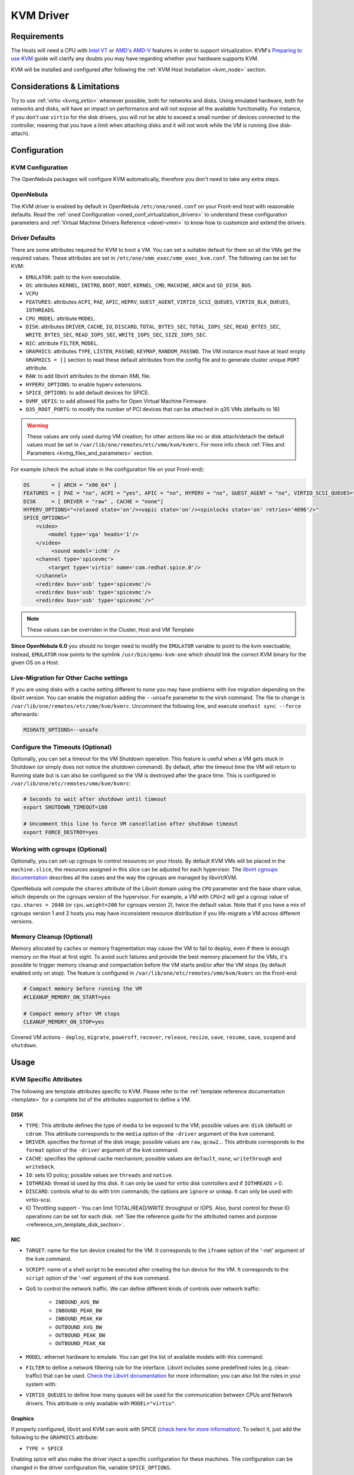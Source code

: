 .. _kvmg:

================================================================================
KVM Driver
================================================================================

Requirements
================================================================================

The Hosts will need a CPU with `Intel VT <http://www.intel.com/content/www/us/en/virtualization/virtualization-technology/intel-virtualization-technology.html>`__ or `AMD's AMD-V <http://www.amd.com/en-us/solutions/servers/virtualization>`__ features in order to support virtualization. KVM's `Preparing to use KVM <http://www.linux-kvm.org/page/FAQ#Preparing_to_use_KVM>`__ guide will clarify any doubts you may have regarding whether your hardware supports KVM.

KVM will be installed and configured after following the :ref:`KVM Host Installation <kvm_node>` section.

Considerations & Limitations
================================================================================

Try to use :ref:`virtio <kvmg_virtio>` whenever possible, both for networks and disks. Using emulated hardware, both for networks and disks, will have an impact on performance and will not expose all the available functionality. For instance, if you don't use ``virtio`` for the disk drivers, you will not be able to exceed a small number of devices connected to the controller, meaning that you have a limit when attaching disks and it will not work while the VM is running (live disk-attach).

Configuration
================================================================================

KVM Configuration
--------------------------------------------------------------------------------

The OpenNebula packages will configure KVM automatically, therefore you don't need to take any extra steps.

OpenNebula
--------------------------------------------------------------------------------

The KVM driver is enabled by default in OpenNebula ``/etc/one/oned.conf`` on your Front-end host with reasonable defaults. Read the :ref:`oned Configuration <oned_conf_virtualization_drivers>` to understand these configuration parameters and :ref:`Virtual Machine Drivers Reference <devel-vmm>` to know how to customize and extend the drivers.

.. _kvmg_default_attributes:

Driver Defaults
--------------------------------------------------------------------------------

There are some attributes required for KVM to boot a VM. You can set a suitable default for them so all the VMs get the required values. These attributes are set in ``/etc/one/vmm_exec/vmm_exec_kvm.conf``. The following can be set for KVM:

* ``EMULATOR``: path to the kvm executable.
* ``OS``: attributes ``KERNEL``, ``INITRD``, ``BOOT``, ``ROOT``, ``KERNEL_CMD``, ``MACHINE``,  ``ARCH`` and ``SD_DISK_BUS``.
* ``VCPU``
* ``FEATURES``: attributes ``ACPI``, ``PAE``, ``APIC``, ``HEPRV``, ``GUEST_AGENT``, ``VIRTIO_SCSI_QUEUES``, ``VIRTIO_BLK_QUEUES``, ``IOTHREADS``.
* ``CPU_MODEL``: attribute ``MODEL``.
* ``DISK``: attributes ``DRIVER``, ``CACHE``, ``IO``, ``DISCARD``, ``TOTAL_BYTES_SEC``, ``TOTAL_IOPS_SEC``, ``READ_BYTES_SEC``, ``WRITE_BYTES_SEC``, ``READ_IOPS_SEC``, ``WRITE_IOPS_SEC``, ``SIZE_IOPS_SEC``.
* ``NIC``: attribute ``FILTER``, ``MODEL``.
* ``GRAPHICS``: attributes ``TYPE``, ``LISTEN``, ``PASSWD``, ``KEYMAP``, ``RANDOM_PASSWD``. The VM instance must have at least empty ``GRAPHICS = []`` section to read these default attributes from the config file and to generate cluster unique ``PORT`` attribute.
* ``RAW``: to add libvirt attributes to the domain XML file.
* ``HYPERV_OPTIONS``: to enable hyperv extensions.
* ``SPICE_OPTIONS``: to add default devices for SPICE.
* ``OVMF_UEFIS``: to add allowed file paths for Open Virtual Machine Firmware.
* ``Q35_ROOT_PORTS``: to modify the number of PCI devices that can be attached in q35 VMs (defaults to 16)

.. warning:: These values are only used during VM creation; for other actions like nic or disk attach/detach the default values must be set in ``/var/lib/one/remotes/etc/vmm/kvm/kvmrc``. For more info check :ref:`Files and Parameters <kvmg_files_and_parameters>` section.

For example (check the actual state in the configuration file on your Front-end):

.. code::

    OS       = [ ARCH = "x86_64" ]
    FEATURES = [ PAE = "no", ACPI = "yes", APIC = "no", HYPERV = "no", GUEST_AGENT = "no", VIRTIO_SCSI_QUEUES="auto" ]
    DISK     = [ DRIVER = "raw" , CACHE = "none"]
    HYPERV_OPTIONS="<relaxed state='on'/><vapic state='on'/><spinlocks state='on' retries='4096'/>"
    SPICE_OPTIONS="
        <video>
            <model type='vga' heads='1'/>
        </video>
             <sound model='ich6' />
        <channel type='spicevmc'>
            <target type='virtio' name='com.redhat.spice.0'/>
        </channel>
        <redirdev bus='usb' type='spicevmc'/>
        <redirdev bus='usb' type='spicevmc'/>
        <redirdev bus='usb' type='spicevmc'/>"

.. note::

  These values can be overriden in the Cluster, Host and VM Template

**Since OpenNebula 6.0** you should no longer need to modify the ``EMULATOR`` variable to point to the kvm exectuable; instead, ``EMULATOR`` now points to the symlink ``/usr/bin/qemu-kvm-one`` which should link the correct KVM binary for the given OS on a Host.

Live-Migration for Other Cache settings
--------------------------------------------------------------------------------

If you are using disks with a cache setting different to ``none`` you may have problems with live migration depending on the libvirt version. You can enable the migration adding the ``--unsafe`` parameter to the virsh command. The file to change is ``/var/lib/one/remotes/etc/vmm/kvm/kvmrc``. Uncomment the following line, and execute ``onehost sync --force`` afterwards:

.. code-block:: bash

    MIGRATE_OPTIONS=--unsafe

Configure the Timeouts (Optional)
--------------------------------------------------------------------------------

Optionally, you can set a timeout for the VM Shutdown operation. This feature is useful when a VM gets stuck in Shutdown (or simply does not notice the shutdown command). By default, after the timeout time the VM will return to Running state but is can also be configured so the VM is destroyed after the grace time. This is configured in ``/var/lib/one/etc/remotes/vmm/kvm/kvmrc``:

.. code-block:: bash

    # Seconds to wait after shutdown until timeout
    export SHUTDOWN_TIMEOUT=180

    # Uncomment this line to force VM cancellation after shutdown timeout
    export FORCE_DESTROY=yes

.. _kvmg_working_with_cgroups_optional:

Working with cgroups (Optional)
--------------------------------------------------------------------------------

Optionally, you can set-up cgroups to control resources on your Hosts. By default KVM VMs will be placed in the ``machine.slice``, the resources assigned in this slice can be adjusted for each hypervisor. The `libvirt cgroups documentation <https://libvirt.org/cgroups.html>`__ describes all the cases and the way the cgroups are managed by libvirt/KVM.

OpenNebula will compute the ``shares`` attribute of the Libvirt domain using the ``CPU`` parameter and the base share value, which depends on the cgroups version of the hypervisor. For example, a VM with ``CPU=2`` will get a cgroup value of ``cpu.shares = 2048`` (or ``cpu.weight=200`` for cgroups version 2),  twice the default value. Note that if you have a mix of cgroups version 1 and 2 hosts you may have inconsistent resource distribution if you life-migrate a VM across different versions.

.. _kvmg_memory_cleanup:

Memory Cleanup (Optional)
-------------------------

Memory allocated by caches or memory fragmentation may cause the VM to fail to deploy, even if there is enough memory on the Host at first sight. To avoid such failures and provide the best memory placement for the VMs, it's possible to trigger memory cleanup and compactation before the VM starts and/or after the VM stops (by default enabled only on stop). The feature is configured in ``/var/lib/one/etc/remotes/vmm/kvm/kvmrc`` on the Front-end:

.. code-block:: bash

    # Compact memory before running the VM
    #CLEANUP_MEMORY_ON_START=yes

    # Compact memory after VM stops
    CLEANUP_MEMORY_ON_STOP=yes

Covered VM actions - ``deploy``, ``migrate``, ``poweroff``, ``recover``, ``release``, ``resize``, ``save``, ``resume``, ``save``, ``suspend`` and ``shutdown``.

Usage
================================================================================

KVM Specific Attributes
-----------------------

The following are template attributes specific to KVM. Please refer to the :ref:`template reference documentation <template>` for a complete list of the attributes supported to define a VM.

DISK
~~~~

* ``TYPE``: This attribute defines the type of media to be exposed to the VM; possible values are: ``disk`` (default) or ``cdrom``. This attribute corresponds to the ``media`` option of the ``-driver`` argument of the ``kvm`` command.
* ``DRIVER``: specifies the format of the disk image; possible values are ``raw``, ``qcow2``... This attribute corresponds to the ``format`` option of the ``-driver`` argument of the ``kvm`` command.
* ``CACHE``: specifies the optional cache mechanism; possible values are ``default``, ``none``, ``writethrough`` and ``writeback``.
* ``IO``: sets IO policy; possible values are ``threads`` and ``native``.
* ``IOTHREAD``: thread id used by this disk. It can only be used for virtio disk conrtollers and if ``IOTHREADS`` > 0.
* ``DISCARD``: controls what to do with trim commands; the options are ``ignore`` or ``unmap``. It can only be used with virtio-scsi.
* IO Throttling support - You can limit TOTAL/READ/WRITE throughput or IOPS. Also, burst control for these IO operations can be set for each disk. :ref:`See the reference guide for the attributed names and purpose <reference_vm_template_disk_section>`.

NIC
~~~

* ``TARGET``: name for the tun device created for the VM. It corresponds to the ``ifname`` option of the '-net' argument of the ``kvm`` command.
* ``SCRIPT``: name of a shell script to be executed after creating the tun device for the VM. It corresponds to the ``script`` option of the '-net' argument of the ``kvm`` command.
* QoS to control the network traffic. We can define different kinds of controls over network traffic:

    * ``INBOUND_AVG_BW``
    * ``INBOUND_PEAK_BW``
    * ``INBOUND_PEAK_KW``
    * ``OUTBOUND_AVG_BW``
    * ``OUTBOUND_PEAK_BW``
    * ``OUTBOUND_PEAK_KW``

* ``MODEL``: ethernet hardware to emulate. You can get the list of available models with this command:

.. prompt:: bash $ auto

    $ kvm -net nic,model=? -nographic /dev/null

* ``FILTER`` to define a network filtering rule for the interface. Libvirt includes some predefined rules (e.g. clean-traffic) that can be used. `Check the Libvirt documentation <http://libvirt.org/formatnwfilter.html#nwfelemsRules>`__ for more information; you can also list the rules in your system with:

.. prompt:: bash $ auto

    $ virsh -c qemu:///system nwfilter-list

* ``VIRTIO_QUEUES`` to define how many queues will be used for the communication between CPUs and Network drivers. This attribute is only available with ``MODEL="virtio"``.

Graphics
~~~~~~~~

If properly configured, libvirt and KVM can work with SPICE (`check here for more information <http://www.spice-space.org/>`__). To select it, just add the following to the ``GRAPHICS`` attribute:

* ``TYPE = SPICE``

Enabling spice will also make the driver inject a specific configuration for these machines. The configuration can be changed in the driver configuration file, variable ``SPICE_OPTIONS``.

.. _kvmg_virtio:

Virtio
~~~~~~

Virtio is the framework for IO virtualization in KVM. You will need a Linux kernel with the virtio drivers for the guest. Check `the KVM documentation for more info <http://www.linux-kvm.org/page/Virtio>`__.

If you want to use the virtio drivers add the following attributes to your devices:

* ``DISK``, add the attribute ``DEV_PREFIX="vd"``
* ``NIC``, add the attribute ``MODEL="virtio"``

For disks you can also use SCSI bus (``sd``) and it will use the virtio-scsi controller. This controller also offers high speed as it is not emulating real hardware but also adds support to trim commands to free disk space when the disk has the attribute ``DISCARD="unmap"``. If needed, you can change the number of vCPU queues this way:

.. code::

    FEATURES = [
        VIRTIO_SCSI_QUEUES = "auto"
    ]

Furthermore, you have the option to activate multi-queue support within the virtio-blk driver, enabling simultaneous management of distinct queues by various vCPUs. The ``auto`` keyword automatically set the number of queues to the number of vCPUs. When fine-tuning this configuration you may need to consider the queue depth of the underlying hardware. Additionally, this feature can also be configured by ``DISK``:

.. code::

    FEATURES = [
        VIRTIO_BLK_QUEUES = "auto"
    ]

Firmware
~~~~~~~~
The ``OS/FIRMWARE`` attribute can be defined to load a specific firmare interface
for virtual machines.
The allowed values are:

* ``BIOS``: use Basic Input/Output System (BIOS).
* ``<UEFI_PATH>``: one the valid paths to a Unified Extensible Firmware Interface
  (UEFI) blob defined in ``OVMF_UEFIS`` (See :ref:`Driver Defaults <kvmg_default_attributes>`).

The ``OS/FIRMWARE_SECURE`` attribute can be used to configure *Secure Boot*. If
this attribute is not defined, no Secure Boot is used by default.
The allowed values are:

* ``true``: use Secure Boot.
* ``false``: do not use Secure Boot.

.. warning:: If Secure Boot is enabled, the attribute ``OS/MACHINE`` must be set
             to ``q35``.


Additional Attributes
~~~~~~~~~~~~~~~~~~~~~

The ``RAW`` attribute allows the end-users to pass custom libvirt/KVM attributes not yet supported by OpenNebula. Basically, everything placed here will be written literally into the KVM deployment file (**use libvirt xml format and semantics**). You can selectively disable validation of the RAW data by adding ``VALIDATE="no"`` to the ``RAW`` section. By default, the data will be checked against the libvirt schema.

.. code::

    RAW = [
      TYPE = "kvm",
      VALIDATE = "yes",
      DATA = "<devices><serial type=\"pty\"><source path=\"/dev/pts/5\"/><target port=\"0\"/></serial><console type=\"pty\" tty=\"/dev/pts/5\"><source path=\"/dev/pts/5\"/><target port=\"0\"/></console></devices>" ]


.. _libvirt_metadata:

Libvirt Metadata
~~~~~~~~~~~~~~~~~~~~~

The following OpenNebula information is added to the metadata section of the Libvirt domain. The specific attributes are listed below:

- ``system_datastore``
- ``name``
- ``uname``
- ``uid``
- ``gname``
- ``gid``
- ``opennebula_version``
- ``stime``
- ``deployment_time``

They correspond to their OpenNebula equivalents for the XML representation of the VM. ``opennebula_version`` and ``deployment_time`` are the OpenNebula version used during the deployment and deployment time at epoch format, respectively.

Also the VM name is included at libvirt XML ``title`` field, so if the ``--title`` option is used for listing the libvirt domains the VM name will be shown with the domain name.

.. _kvm_live_resize:

Live Resize VCPU and Memory
~~~~~~~~~~~~~~~~~~~~~~~~~~~~~~
If you need to resize the capacity of the VM in ``RUNNING`` state, you have to set-up some extra attributes to the VM template. These attributes must be set before the VM is started.

+------------------------+--------------------------------------------------------------------------------------------------+-----------+
| Attribute              | Description                                                                                      | Mandatory |
+========================+==================================================================================================+===========+
| ``VCPU_MAX``           | Maximum number of VCPUs which can be hotplugged.                                                 | **NO**    |
+------------------------+--------------------------------------------------------------------------------------------------+-----------+
| ``MEMORY_RESIZE_MODE`` | ``HOTPLUG`` - default. Internally this use ``virsh attach-device`` to add more memory. To remove | **NO**    |
|                        | memory you have to remove the exact amount which was previously added. Prefer offline removing.  |           |
|                        +--------------------------------------------------------------------------------------------------+           |
|                        | ``BALLOONING`` - Internally this use ``virsh setmem`` to add more memory. The new memory size    |           |
|                        | is only recomendation for the VM, the actual memory usage may be different.                      |           |
|                        | The target VM displays ``MEMORY_MAX`` as available memory.                                       |           |
+------------------------+--------------------------------------------------------------------------------------------------+-----------+
| ``MEMORY_MAX``         | Maximum memory allocated for the VM.                                                             | **NO**    |
+------------------------+--------------------------------------------------------------------------------------------------+-----------+
| ``MEMORY_SLOTS``       | Valid only for ``HOTPLUG``. How many memory slots can be used to add add memory. It implies      | **NO**    |
|                        | how many times the memory can be added.                                                          |           |
+------------------------+--------------------------------------------------------------------------------------------------+-----------+

.. note:: Live Memory resize needs QEMU version 2.4. Live VCPU resize needs QEMU version 2.7.

Disk/NIC Hotplugging
--------------------

KVM supports hotplugging to the ``virtio`` and the ``SCSI`` buses. For disks, the bus the disk will be attached to is inferred from the ``DEV_PREFIX`` attribute of the disk template.

* ``vd``: ``virtio``
* ``sd``: ``SCSI`` (default)
* ``hd``: ``IDE``

.. note:: Hotplugging is not supported for CD-ROM and floppy.

If ``TARGET`` is passed instead of ``DEV_PREFIX`` the same rules apply (what happens behind the scenes is that OpenNebula generates a ``TARGET`` based on the ``DEV_PREFIX`` if no ``TARGET`` is provided).

The defaults for the newly attached disks and NICs are in ``/var/lib/one/remotes/etc/vmm/kvm/kvmrc``. The relevant parameters are prefixed with ``DEFAULT_ATTACH_`` and explained in the `Files and Parameters`_ below.

For Disks and NICs, if the guest OS is a Linux flavor, the guest needs to be explicitly told to rescan the PCI bus. This can be done by issuing the following command as root:

.. prompt:: bash # auto

    # echo 1 > /sys/bus/pci/rescan

.. _enabling_qemu_guest_agent:

Enabling QEMU Guest Agent
-------------------------

QEMU Guest Agent allows the communication of some actions with the guest OS. This agent uses a virtio serial connection to send and receive commands. One of the interesting actions is that it allows you to freeze the filesystem before doing an snapshot. This way the snapshot won't contain half written data. Filesystem freeze will only be used  with ``CEPH`` and ``qcow2`` storage drivers.

The agent package needed in the Guest OS is available in most distributions. It's called ``qemu-guest-agent`` in most of them. If you need more information you can follow these links:

* https://access.redhat.com/documentation/en-US/Red_Hat_Enterprise_Linux/7/html/Virtualization_Deployment_and_Administration_Guide/chap-QEMU_Guest_Agent.html
* http://wiki.libvirt.org/page/Qemu_guest_agent
* https://wiki.qemu.org/Features/GuestAgent

The communication channel with guest agent is enabled in the domain XML when the ``GUEST_AGENT`` feature is selected in the VM Template.

Importing VMs
-------------

VMs running on KVM hypervisors that were not launched through OpenNebula can be :ref:`imported in OpenNebula <import_wild_vms>`. It is important to highlight that, besides the limitations explained in the Host guide, the "Poweroff" operation is not available for these imported VMs in KVM.

Tuning & Extending
==================

.. _kvm_multiple_actions:

Multiple Actions per Host
--------------------------------------------------------------------------------

By default the VMM driver is configured to allow more than one action to be executed per Host. Make sure the parameter ``-p`` is added to the driver executable. This is done in ``/etc/one/oned.conf`` in the VM_MAD configuration section:

.. code::

    VM_MAD = [
        NAME       = "kvm",
        EXECUTABLE = "one_vmm_exec",
        ARGUMENTS  = "-t 15 -r 0 kvm -p",
        DEFAULT    = "vmm_exec/vmm_exec_kvm.conf",
        TYPE       = "kvm" ]

Restart the main OpenNebula service if changes were made to the mentioned file:

.. prompt:: bash $ auto

    $ sudo systemctl restart opennebula

The scheduler configuration should be changed to let it deploy more than one VM per Host. The file is located at ``/etc/one/sched.conf`` and the value to change is ``MAX_HOST`` For example, to let the scheduler submit 10 VMs per Host use this line:

.. code::

    MAX_HOST = 10

Restart the scheduler service for this change to take effect:

.. prompt:: bash $ auto

    $ sudo systemctl restart opennebula-scheduler

.. _kvmg_files_and_parameters:

Files and Parameters
--------------------

The driver consists of the following files:

* ``/usr/lib/one/mads/one_vmm_exec`` : generic VMM driver.
* ``/var/lib/one/remotes/vmm/kvm`` : commands executed to perform actions.

And the following driver configuration files:

* ``/etc/one/vmm_exec/vmm_exec_kvm.conf`` : This file contains default values for KVM domain definitions (in other words, OpenNebula templates). It is generally a good idea to configure here defaults for the KVM-specific attributes, that is, attributes mandatory in the KVM driver that are not mandatory for other hypervisors. Non-mandatory attributes for KVM but specific to them are also recommended to have a default. Changes to this file **require opennebula to be restarted**.

-  ``/var/lib/one/remotes/etc/vmm/kvm/kvmrc`` : This file holds instructions to be executed before the actual driver load to perform specific tasks or to pass environmental variables to the driver. The syntax used for the former is plain shell script that will be evaluated before the driver execution. For the latter, the syntax is the familiar:

.. code::

      ENVIRONMENT_VARIABLE=VALUE

The parameters that can be changed here are as follows:

+-----------------------------------------------+-----------------------------------------------------------------------------------------------------------------------------------------------------------------------------------------------------------------+
|        Parameter                              |                                                                                                   Description                                                                                                   |
+===============================================+=================================================================================================================================================================================================================+
| ``LIBVIRT_URI``                               | Connection string to libvirtd                                                                                                                                                                                   |
+-----------------------------------------------+-----------------------------------------------------------------------------------------------------------------------------------------------------------------------------------------------------------------+
| ``QEMU_PROTOCOL``                             | Protocol used for live migrations                                                                                                                                                                               |
+-----------------------------------------------+-----------------------------------------------------------------------------------------------------------------------------------------------------------------------------------------------------------------+
| ``SHUTDOWN_TIMEOUT``                          | Seconds to wait after shutdown until timeout                                                                                                                                                                    |
+-----------------------------------------------+-----------------------------------------------------------------------------------------------------------------------------------------------------------------------------------------------------------------+
| ``VIRSH_RETRIES``                             | Number of "virsh" command retries when required. Currently used in detach-interface and restore.                                                                                                                |
+-----------------------------------------------+-----------------------------------------------------------------------------------------------------------------------------------------------------------------------------------------------------------------+
| ``SYNC_TIME``                                 | Trigger VM time synchronization from RTC on resume and after migration. QEMU guest agent must be running. Valid values: ``no`` or ``yes`` (default).                                                            |
+-----------------------------------------------+-----------------------------------------------------------------------------------------------------------------------------------------------------------------------------------------------------------------+
| ``FORCE_DESTROY``                             | Force VM cancellation after shutdown timeout                                                                                                                                                                    |
+-----------------------------------------------+-----------------------------------------------------------------------------------------------------------------------------------------------------------------------------------------------------------------+
| ``CANCEL_NO_ACPI``                            | Force VMs without ACPI enabled to be destroyed on shutdown                                                                                                                                                      |
+-----------------------------------------------+-----------------------------------------------------------------------------------------------------------------------------------------------------------------------------------------------------------------+
| ``MIGRATE_OPTIONS``                           | Set options for the virsh migrate command                                                                                                                                                                       |
+-----------------------------------------------+-----------------------------------------------------------------------------------------------------------------------------------------------------------------------------------------------------------------+
| ``CLEANUP_MEMORY_ON_START``                   | Compact memory before running the VM. Values ``yes`` or ``no`` (default)                                                                                                                                        |
+-----------------------------------------------+-----------------------------------------------------------------------------------------------------------------------------------------------------------------------------------------------------------------+
| ``CLEANUP_MEMORY_ON_STOP``                    | Compact memory after VM stops. Values ``yes`` (default) or ``no``                                                                                                                                               |
+-----------------------------------------------+-----------------------------------------------------------------------------------------------------------------------------------------------------------------------------------------------------------------+
| ``DEFAULT_ATTACH_CACHE``                      | This parameter will set the default cache type for new attached disks. It will be used in case the attached disk does not have a specific cache method set (can be set using templates when attaching a disk).  |
+-----------------------------------------------+-----------------------------------------------------------------------------------------------------------------------------------------------------------------------------------------------------------------+
| ``DEFAULT_ATTACH_DISCARD``                    | Default dicard option for newly attached disks, if the attribute is missing in the template.                                                                                                                    |
+-----------------------------------------------+-----------------------------------------------------------------------------------------------------------------------------------------------------------------------------------------------------------------+
| ``DEFAULT_ATTACH_IO``                         | Default I/O policy for newly attached disks, if the attribute is missing in the template.                                                                                                                       |
+-----------------------------------------------+-----------------------------------------------------------------------------------------------------------------------------------------------------------------------------------------------------------------+
| ``DEFAULT_ATTACH_TOTAL_BYTES_SEC``            | Default total bytes/s I/O throttling for newly attached disks, if the attribute is missing in the template.                                                                                                     |
+-----------------------------------------------+-----------------------------------------------------------------------------------------------------------------------------------------------------------------------------------------------------------------+
| ``DEFAULT_ATTACH_TOTAL_BYTES_SEC_MAX``        | Default Maximum total bytes/s I/O throttling for newly attached disks, if the attribute is missing in the template.                                                                                             |
+-----------------------------------------------+-----------------------------------------------------------------------------------------------------------------------------------------------------------------------------------------------------------------+
| ``DEFAULT_ATTACH_TOTAL_BYTES_SEC_MAX_LENGTH`` | Default Maximum length total bytes/s I/O throttling for newly attached disks, if the attribute is missing in the template.                                                                                      |
+-----------------------------------------------+-----------------------------------------------------------------------------------------------------------------------------------------------------------------------------------------------------------------+
| ``DEFAULT_ATTACH_READ_BYTES_SEC``             | Default read bytes/s I/O throttling for newly attached disks, if the attribute is missing in the template.                                                                                                      |
+-----------------------------------------------+-----------------------------------------------------------------------------------------------------------------------------------------------------------------------------------------------------------------+
| ``DEFAULT_ATTACH_READ_BYTES_SEC_MAX``         | Default Maximum read bytes/s I/O throttling for newly attached disks, if the attribute is missing in the template.                                                                                              |
+-----------------------------------------------+-----------------------------------------------------------------------------------------------------------------------------------------------------------------------------------------------------------------+
| ``DEFAULT_ATTACH_READ_BYTES_SEC_MAX_LENGTH``  | Default Maximum length read bytes/s I/O throttling for newly attached disks, if the attribute is missing in the template.                                                                                       |
+-----------------------------------------------+-----------------------------------------------------------------------------------------------------------------------------------------------------------------------------------------------------------------+
| ``DEFAULT_ATTACH_WRITE_BYTES_SEC``            | Default write bytes/s I/O throttling for newly attached disks, if the attribute is missing in the template.                                                                                                     |
+-----------------------------------------------+-----------------------------------------------------------------------------------------------------------------------------------------------------------------------------------------------------------------+
| ``DEFAULT_ATTACH_WRITE_BYTES_SEC_MAX``        | Default Maximum write bytes/s I/O throttling for newly attached disks, if the attribute is missing in the template.                                                                                             |
+-----------------------------------------------+-----------------------------------------------------------------------------------------------------------------------------------------------------------------------------------------------------------------+
| ``DEFAULT_ATTACH_WRITE_BYTES_SEC_MAX_LENGTH`` | Default Maximum length write bytes/s I/O throttling for newly attached disks, if the attribute is missing in the template.                                                                                      |
+-----------------------------------------------+-----------------------------------------------------------------------------------------------------------------------------------------------------------------------------------------------------------------+
| ``DEFAULT_ATTACH_TOTAL_IOPS_SEC``             | Default total IOPS throttling for newly attached disks, if the attribute is missing in the template.                                                                                                            |
+-----------------------------------------------+-----------------------------------------------------------------------------------------------------------------------------------------------------------------------------------------------------------------+
| ``DEFAULT_ATTACH_TOTAL_IOPS_SEC_MAX``         | Default Maximum total IOPS throttling for newly attached disks, if the attribute is missing in the template.                                                                                                    |
+-----------------------------------------------+-----------------------------------------------------------------------------------------------------------------------------------------------------------------------------------------------------------------+
| ``DEFAULT_ATTACH_TOTAL_IOPS_SEC_MAX_LENGTH``  | Default Maximum length total IOPS throttling for newly attached disks, if the attribute is missing in the template.                                                                                             |
+-----------------------------------------------+-----------------------------------------------------------------------------------------------------------------------------------------------------------------------------------------------------------------+
| ``DEFAULT_ATTACH_READ_IOPS_SEC``              | Default read IOPS throttling for newly attached disks, if the attribute is missing in the template.                                                                                                             |
+-----------------------------------------------+-----------------------------------------------------------------------------------------------------------------------------------------------------------------------------------------------------------------+
| ``DEFAULT_ATTACH_READ_IOPS_SEC_MAX``          | Default Maximum read IOPS throttling for newly attached disks, if the attribute is missing in the template.                                                                                                     |
+-----------------------------------------------+-----------------------------------------------------------------------------------------------------------------------------------------------------------------------------------------------------------------+
| ``DEFAULT_ATTACH_READ_IOPS_SEC_MAX_LENGTH``   | Default Maximum length read IOPS throttling for newly attached disks, if the attribute is missing in the template.                                                                                              |
+-----------------------------------------------+-----------------------------------------------------------------------------------------------------------------------------------------------------------------------------------------------------------------+
| ``DEFAULT_ATTACH_WRITE_IOPS_SEC``             | Default write IOPS throttling for newly attached disks, if the attribute is missing in the template.                                                                                                            |
+-----------------------------------------------+-----------------------------------------------------------------------------------------------------------------------------------------------------------------------------------------------------------------+
| ``DEFAULT_ATTACH_WRITE_IOPS_SEC_MAX``         | Default Maximum write IOPS throttling for newly attached disks, if the attribute is missing in the template.                                                                                                    |
+-----------------------------------------------+-----------------------------------------------------------------------------------------------------------------------------------------------------------------------------------------------------------------+
| ``DEFAULT_ATTACH_WRITE_IOPS_SEC_MAX_LENGTH``  | Default Maximum length write IOPS throttling for newly attached disks, if the attribute is missing in the template.                                                                                             |
+-----------------------------------------------+-----------------------------------------------------------------------------------------------------------------------------------------------------------------------------------------------------------------+
| ``DEFAULT_ATTACH_SIZE_IOPS_SEC``              | Default size of IOPS throttling for newly attached disks, if the attribute is missing in the template.                                                                                                          |
+-----------------------------------------------+-----------------------------------------------------------------------------------------------------------------------------------------------------------------------------------------------------------------+
| ``DEFAULT_ATTACH_NIC_MODEL``                  | Default NIC model for newly attached NICs, if the attribute is missing in the template.                                                                                                                         |
+-----------------------------------------------+-----------------------------------------------------------------------------------------------------------------------------------------------------------------------------------------------------------------+
| ``DEFAULT_ATTACH_NIC_FILTER``                 | Default NIC libvirt filter for newly attached NICs, if the attribute is missing in the template.                                                                                                                |
+-----------------------------------------------+-----------------------------------------------------------------------------------------------------------------------------------------------------------------------------------------------------------------+

See the :ref:`Virtual Machine drivers reference <devel-vmm>` for more information.

Troubleshooting
===============

Image Magic Is Incorrect
------------------------

When trying to restore the VM from a suspended state this error is returned:

.. code::

    libvirtd1021: operation failed: image magic is incorrect

It can be fixed by applying:

.. code::

    options kvm_intel nested=0
    options kvm_intel emulate_invalid_guest_state=0
    options kvm ignore_msrs=1
